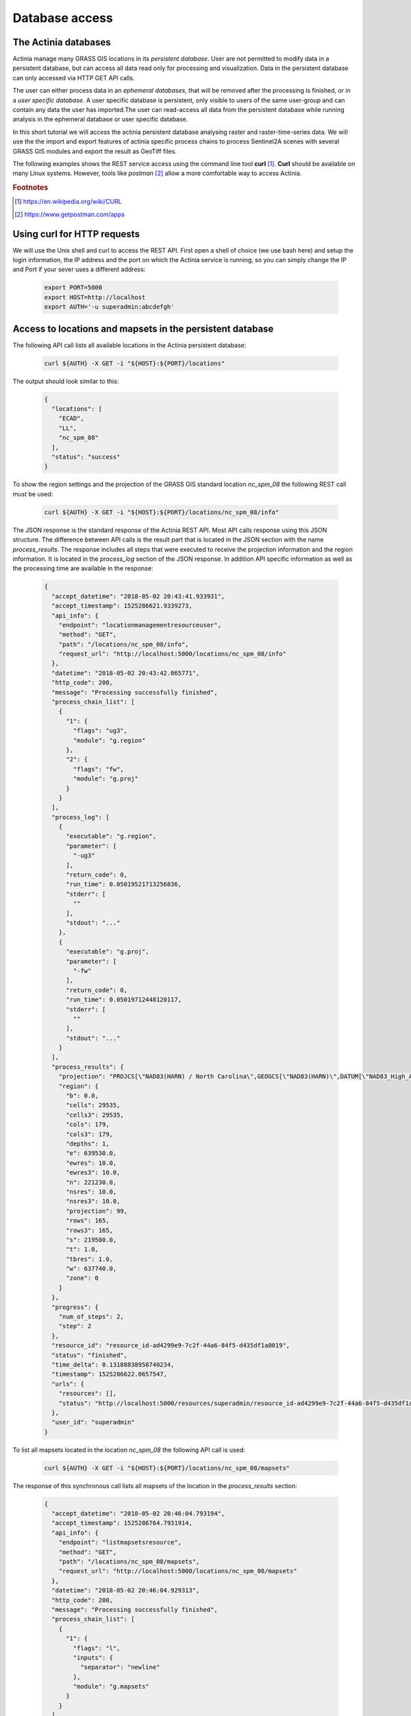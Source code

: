 Database access
===============

The Actinia databases
---------------------

Actinia manage many GRASS GIS locations in its *persistent database*.
User are not permitted to modify data in a persistent database, but can access all data
read only for processing and visualization. Data in the persistent database can only accessed
via HTTP GET API calls.

The user can either process data in an *ephemeral databases*, that will be removed after
the processing is finished, or in a *user specific database*. A user specific database is persistent,
only visible to users of the same user-group and can contain any data the user
has imported.The user can read-access all data from the persistent database
while running analysis in the ephemeral database or user specific database.


In this short tutorial we will access the actinia persistent database analysing
raster and raster-time-series data.  We will use the the import and export features of actinia
specific process chains to process Sentinel2A scenes with several GRASS GIS modules and
export the result as GeoTiff files.

The following examples shows the REST service access using the command line tool **curl** [#curl]_.
**Curl** should be available on many Linux systems.
However, tools like *postman* [#post]_ allow a more comfortable way to access
Actinia.

.. rubric:: Footnotes

.. [#curl] https://en.wikipedia.org/wiki/CURL
.. [#post] https://www.getpostman.com/apps

Using curl for HTTP requests
----------------------------

We will use the Unix shell and curl to access the REST API.
First open a shell of choice (we use bash here) and setup the login information,
the IP address and the port on which the Actinia service is running,
so you can simply change the IP and Port if your sever uses a different
address:

    .. code-block:: bash

        export PORT=5000
        export HOST=http://localhost
        export AUTH='-u superadmin:abcdefgh'

Access to locations and mapsets in the persistent database
----------------------------------------------------------

The following API call lists all available locations in the Actinia persistent database:

   .. code-block:: bash

      curl ${AUTH} -X GET -i "${HOST}:${PORT}/locations"

The output should look similar to this:

    .. code-block:: json

        {
          "locations": [
            "ECAD",
            "LL",
            "nc_spm_08"
          ],
          "status": "success"
        }

To show the region settings and the projection of the GRASS GIS standard location
*nc_spm_08* the following REST call must be used:

   .. code-block:: bash

        curl ${AUTH} -X GET -i "${HOST}:${PORT}/locations/nc_spm_08/info"

   ..

The JSON response is the standard response of the Actinia REST API. Most API calls
response using this JSON structure. The difference between API calls is the result part that
is located in the JSON section with the name *process_results*.
The response includes all steps that were executed
to receive the projection information and the region information. It is located in
the *process_log* section of the JSON response. In addition API specific
information as well as the processing time are available in the response:

   .. code-block:: json

        {
          "accept_datetime": "2018-05-02 20:43:41.933931",
          "accept_timestamp": 1525286621.9339273,
          "api_info": {
            "endpoint": "locationmanagementresourceuser",
            "method": "GET",
            "path": "/locations/nc_spm_08/info",
            "request_url": "http://localhost:5000/locations/nc_spm_08/info"
          },
          "datetime": "2018-05-02 20:43:42.065771",
          "http_code": 200,
          "message": "Processing successfully finished",
          "process_chain_list": [
            {
              "1": {
                "flags": "ug3",
                "module": "g.region"
              },
              "2": {
                "flags": "fw",
                "module": "g.proj"
              }
            }
          ],
          "process_log": [
            {
              "executable": "g.region",
              "parameter": [
                "-ug3"
              ],
              "return_code": 0,
              "run_time": 0.05019521713256836,
              "stderr": [
                ""
              ],
              "stdout": "..."
            },
            {
              "executable": "g.proj",
              "parameter": [
                "-fw"
              ],
              "return_code": 0,
              "run_time": 0.05019712448120117,
              "stderr": [
                ""
              ],
              "stdout": "..."
            }
          ],
          "process_results": {
            "projection": "PROJCS[\"NAD83(HARN) / North Carolina\",GEOGCS[\"NAD83(HARN)\",DATUM[\"NAD83_High_Accuracy_Reference_Network\",SPHEROID[\"GRS 1980\",6378137,298.257222101,AUTHORITY[\"EPSG\",\"7019\"]],TOWGS84[0,0,0,0,0,0,0],AUTHORITY[\"EPSG\",\"6152\"]],PRIMEM[\"Greenwich\",0,AUTHORITY[\"EPSG\",\"8901\"]],UNIT[\"degree\",0.0174532925199433,AUTHORITY[\"EPSG\",\"9122\"]],AUTHORITY[\"EPSG\",\"4152\"]],PROJECTION[\"Lambert_Conformal_Conic_2SP\"],PARAMETER[\"standard_parallel_1\",36.16666666666666],PARAMETER[\"standard_parallel_2\",34.33333333333334],PARAMETER[\"latitude_of_origin\",33.75],PARAMETER[\"central_meridian\",-79],PARAMETER[\"false_easting\",609601.22],PARAMETER[\"false_northing\",0],UNIT[\"metre\",1,AUTHORITY[\"EPSG\",\"9001\"]],AXIS[\"X\",EAST],AXIS[\"Y\",NORTH],AUTHORITY[\"EPSG\",\"3358\"]]\n",
            "region": {
              "b": 0.0,
              "cells": 29535,
              "cells3": 29535,
              "cols": 179,
              "cols3": 179,
              "depths": 1,
              "e": 639530.0,
              "ewres": 10.0,
              "ewres3": 10.0,
              "n": 221230.0,
              "nsres": 10.0,
              "nsres3": 10.0,
              "projection": 99,
              "rows": 165,
              "rows3": 165,
              "s": 219580.0,
              "t": 1.0,
              "tbres": 1.0,
              "w": 637740.0,
              "zone": 0
            }
          },
          "progress": {
            "num_of_steps": 2,
            "step": 2
          },
          "resource_id": "resource_id-ad4299e9-7c2f-44a6-84f5-d435df1a0019",
          "status": "finished",
          "time_delta": 0.13188838958740234,
          "timestamp": 1525286622.0657547,
          "urls": {
            "resources": [],
            "status": "http://localhost:5000/resources/superadmin/resource_id-ad4299e9-7c2f-44a6-84f5-d435df1a0019"
          },
          "user_id": "superadmin"
        }


   ..

To list all mapsets located in the location *nc_spm_08* the following API call is used:

   .. code-block:: bash

      curl ${AUTH} -X GET -i "${HOST}:${PORT}/locations/nc_spm_08/mapsets"

   ..

The response of this synchronous call lists all mapsets of the location in the *process_results* section:

   .. code-block:: json

        {
          "accept_datetime": "2018-05-02 20:46:04.793194",
          "accept_timestamp": 1525286764.7931914,
          "api_info": {
            "endpoint": "listmapsetsresource",
            "method": "GET",
            "path": "/locations/nc_spm_08/mapsets",
            "request_url": "http://localhost:5000/locations/nc_spm_08/mapsets"
          },
          "datetime": "2018-05-02 20:46:04.929313",
          "http_code": 200,
          "message": "Processing successfully finished",
          "process_chain_list": [
            {
              "1": {
                "flags": "l",
                "inputs": {
                  "separator": "newline"
                },
                "module": "g.mapsets"
              }
            }
          ],
          "process_log": [
            {
              "executable": "g.mapsets",
              "parameter": [
                "separator=newline",
                "-l"
              ],
              "return_code": 0,
              "run_time": 0.05016946792602539,
              "stderr": [
                "Available mapsets:",
                ""
              ],
              "stdout": "PERMANENT\nSource_A\nSource_B\nTarget\nlandsat\nraster_test_mapset\nuser1\n"
            }
          ],
          "process_results": [
            "PERMANENT",
            "landsat",
            "user1"
          ],
          "progress": {
            "num_of_steps": 1,
            "step": 1
          },
          "resource_id": "resource_id-1bfde762-1c29-48d7-b516-617246185d30",
          "status": "finished",
          "time_delta": 0.13616585731506348,
          "timestamp": 1525286764.9292982,
          "urls": {
            "resources": [],
            "status": "http://localhost:5000/resources/superadmin/resource_id-1bfde762-1c29-48d7-b516-617246185d30"
          },
          "user_id": "superadmin"
        }

   ..

Use the following API call shows all information about the mapset *PERMANENT*:

   .. code-block:: bash

      curl ${AUTH} -X GET -i "${HOST}:${PORT}/locations/nc_spm_08/mapsets/PERMANENT/info"

The response shows the region of the mapset and the projection of the location in the *process_results*
section:

   .. code-block:: json

        {
          "accept_datetime": "2018-05-02 20:48:11.349668",
          "accept_timestamp": 1525286891.349665,
          "api_info": {
            "endpoint": "mapsetmanagementresourceuser",
            "method": "GET",
            "path": "/locations/nc_spm_08/mapsets/PERMANENT/info",
            "request_url": "http://localhost:5000/locations/nc_spm_08/mapsets/PERMANENT/info"
          },
          "datetime": "2018-05-02 20:48:11.509428",
          "http_code": 200,
          "message": "Processing successfully finished",
          "process_chain_list": [
            {
              "1": {
                "flags": "ug3",
                "module": "g.region"
              },
              "2": {
                "flags": "fw",
                "module": "g.proj"
              }
            }
          ],
          "process_log": [
            {
              "executable": "g.region",
              "parameter": [
                "-ug3"
              ],
              "return_code": 0,
              "run_time": 0.05018758773803711,
              "stderr": [
                ""
              ],
              "stdout": "..."
            },
            {
              "executable": "g.proj",
              "parameter": [
                "-fw"
              ],
              "return_code": 0,
              "run_time": 0.050147294998168945,
              "stderr": [
                ""
              ],
              "stdout": "..."
            }
          ],
          "process_results": {
            "projection": "PROJCS[\"NAD83(HARN) / North Carolina\",GEOGCS[\"NAD83(HARN)\",DATUM[\"NAD83_High_Accuracy_Reference_Network\",SPHEROID[\"GRS 1980\",6378137,298.257222101,AUTHORITY[\"EPSG\",\"7019\"]],TOWGS84[0,0,0,0,0,0,0],AUTHORITY[\"EPSG\",\"6152\"]],PRIMEM[\"Greenwich\",0,AUTHORITY[\"EPSG\",\"8901\"]],UNIT[\"degree\",0.0174532925199433,AUTHORITY[\"EPSG\",\"9122\"]],AUTHORITY[\"EPSG\",\"4152\"]],PROJECTION[\"Lambert_Conformal_Conic_2SP\"],PARAMETER[\"standard_parallel_1\",36.16666666666666],PARAMETER[\"standard_parallel_2\",34.33333333333334],PARAMETER[\"latitude_of_origin\",33.75],PARAMETER[\"central_meridian\",-79],PARAMETER[\"false_easting\",609601.22],PARAMETER[\"false_northing\",0],UNIT[\"metre\",1,AUTHORITY[\"EPSG\",\"9001\"]],AXIS[\"X\",EAST],AXIS[\"Y\",NORTH],AUTHORITY[\"EPSG\",\"3358\"]]\n",
            "region": {
              "b": 0.0,
              "cells": 29535,
              "cells3": 29535,
              "cols": 179,
              "cols3": 179,
              "depths": 1,
              "e": 639530.0,
              "ewres": 10.0,
              "ewres3": 10.0,
              "n": 221230.0,
              "nsres": 10.0,
              "nsres3": 10.0,
              "projection": 99,
              "rows": 165,
              "rows3": 165,
              "s": 219580.0,
              "t": 1.0,
              "tbres": 1.0,
              "w": 637740.0,
              "zone": 0
            }
          },
          "progress": {
            "num_of_steps": 2,
            "step": 2
          },
          "resource_id": "resource_id-dd4a722b-312c-471c-a39f-23cc59c54027",
          "status": "finished",
          "time_delta": 0.1598050594329834,
          "timestamp": 1525286891.5094137,
          "urls": {
            "resources": [],
            "status": "http://localhost:5000/resources/superadmin/resource_id-dd4a722b-312c-471c-a39f-23cc59c54027"
          },
          "user_id": "superadmin"
        }

   ..

Access to raster layers in the persistent database
--------------------------------------------------

The location ECAD contains yearly climate data (precipitation and temperatur) of Europe
for 60 years. We list all raster layers of the location ECAD in mapset *PERMANENT*:

   .. code-block:: bash

      curl ${AUTH} -X GET -i "${HOST}:${PORT}/locations/ECAD/mapsets/PERMANENT/raster_layers"

The response list all raster layers of the mapset in the *process_results* section:

   .. code-block:: json

        {
          "accept_datetime": "2018-05-02 20:49:48.835417",
          "accept_timestamp": 1525286988.8354142,
          "api_info": {
            "endpoint": "rasterlayersresource",
            "method": "GET",
            "path": "/locations/ECAD/mapsets/PERMANENT/raster_layers",
            "request_url": "http://localhost:5000/locations/ECAD/mapsets/PERMANENT/raster_layers"
          },
          "datetime": "2018-05-02 20:49:48.947005",
          "http_code": 200,
          "message": "Processing successfully finished",
          "process_chain_list": [
            {
              "1": {
                "inputs": {
                  "mapset": "PERMANENT",
                  "type": "raster"
                },
                "module": "g.list"
              }
            }
          ],
          "process_log": [
            {
              "executable": "g.list",
              "parameter": [
                "type=raster",
                "mapset=PERMANENT"
              ],
              "return_code": 0,
              "run_time": 0.05018734931945801,
              "stderr": [
                ""
              ],
              "stdout": "..."
            }
          ],
          "process_results": [
            "precipitation_yearly_mm_0",
            "precipitation_yearly_mm_1",
            "precipitation_yearly_mm_10",
            "precipitation_yearly_mm_11",
            "precipitation_yearly_mm_12",
            "precipitation_yearly_mm_13",
            "precipitation_yearly_mm_14",
            "precipitation_yearly_mm_15",
            "precipitation_yearly_mm_16",
            "precipitation_yearly_mm_17",
            "precipitation_yearly_mm_18",
            "precipitation_yearly_mm_19",
            "precipitation_yearly_mm_2",
            "precipitation_yearly_mm_20",
            "precipitation_yearly_mm_21",
            "precipitation_yearly_mm_22",
            "precipitation_yearly_mm_23",
            "precipitation_yearly_mm_24",
            "precipitation_yearly_mm_25",
            "precipitation_yearly_mm_26",
            "precipitation_yearly_mm_27",
            "precipitation_yearly_mm_28",
            "precipitation_yearly_mm_29",
            "precipitation_yearly_mm_3",
            "precipitation_yearly_mm_30",
            "precipitation_yearly_mm_31",
            "precipitation_yearly_mm_32",
            "precipitation_yearly_mm_33",
            "precipitation_yearly_mm_34",
            "precipitation_yearly_mm_35",
            "precipitation_yearly_mm_36",
            "precipitation_yearly_mm_37",
            "precipitation_yearly_mm_38",
            "precipitation_yearly_mm_39",
            "precipitation_yearly_mm_4",
            "precipitation_yearly_mm_40",
            "precipitation_yearly_mm_41",
            "precipitation_yearly_mm_42",
            "precipitation_yearly_mm_43",
            "precipitation_yearly_mm_44",
            "precipitation_yearly_mm_45",
            "precipitation_yearly_mm_46",
            "precipitation_yearly_mm_47",
            "precipitation_yearly_mm_48",
            "precipitation_yearly_mm_49",
            "precipitation_yearly_mm_5",
            "precipitation_yearly_mm_50",
            "precipitation_yearly_mm_51",
            "precipitation_yearly_mm_52",
            "precipitation_yearly_mm_53",
            "precipitation_yearly_mm_54",
            "precipitation_yearly_mm_55",
            "precipitation_yearly_mm_56",
            "precipitation_yearly_mm_57",
            "precipitation_yearly_mm_58",
            "precipitation_yearly_mm_59",
            "precipitation_yearly_mm_6",
            "precipitation_yearly_mm_60",
            "precipitation_yearly_mm_61",
            "precipitation_yearly_mm_62",
            "precipitation_yearly_mm_7",
            "precipitation_yearly_mm_8",
            "precipitation_yearly_mm_9",
            "temperature_mean_yearly_celsius_0",
            "temperature_mean_yearly_celsius_1",
            "temperature_mean_yearly_celsius_10",
            "temperature_mean_yearly_celsius_11",
            "temperature_mean_yearly_celsius_12",
            "temperature_mean_yearly_celsius_13",
            "temperature_mean_yearly_celsius_14",
            "temperature_mean_yearly_celsius_15",
            "temperature_mean_yearly_celsius_16",
            "temperature_mean_yearly_celsius_17",
            "temperature_mean_yearly_celsius_18",
            "temperature_mean_yearly_celsius_19",
            "temperature_mean_yearly_celsius_2",
            "temperature_mean_yearly_celsius_20",
            "temperature_mean_yearly_celsius_21",
            "temperature_mean_yearly_celsius_22",
            "temperature_mean_yearly_celsius_23",
            "temperature_mean_yearly_celsius_24",
            "temperature_mean_yearly_celsius_25",
            "temperature_mean_yearly_celsius_26",
            "temperature_mean_yearly_celsius_27",
            "temperature_mean_yearly_celsius_28",
            "temperature_mean_yearly_celsius_29",
            "temperature_mean_yearly_celsius_3",
            "temperature_mean_yearly_celsius_30",
            "temperature_mean_yearly_celsius_31",
            "temperature_mean_yearly_celsius_32",
            "temperature_mean_yearly_celsius_33",
            "temperature_mean_yearly_celsius_34",
            "temperature_mean_yearly_celsius_35",
            "temperature_mean_yearly_celsius_36",
            "temperature_mean_yearly_celsius_37",
            "temperature_mean_yearly_celsius_38",
            "temperature_mean_yearly_celsius_39",
            "temperature_mean_yearly_celsius_4",
            "temperature_mean_yearly_celsius_40",
            "temperature_mean_yearly_celsius_41",
            "temperature_mean_yearly_celsius_42",
            "temperature_mean_yearly_celsius_43",
            "temperature_mean_yearly_celsius_44",
            "temperature_mean_yearly_celsius_45",
            "temperature_mean_yearly_celsius_46",
            "temperature_mean_yearly_celsius_47",
            "temperature_mean_yearly_celsius_48",
            "temperature_mean_yearly_celsius_49",
            "temperature_mean_yearly_celsius_5",
            "temperature_mean_yearly_celsius_50",
            "temperature_mean_yearly_celsius_51",
            "temperature_mean_yearly_celsius_52",
            "temperature_mean_yearly_celsius_53",
            "temperature_mean_yearly_celsius_54",
            "temperature_mean_yearly_celsius_55",
            "temperature_mean_yearly_celsius_56",
            "temperature_mean_yearly_celsius_57",
            "temperature_mean_yearly_celsius_58",
            "temperature_mean_yearly_celsius_59",
            "temperature_mean_yearly_celsius_6",
            "temperature_mean_yearly_celsius_60",
            "temperature_mean_yearly_celsius_61",
            "temperature_mean_yearly_celsius_62",
            "temperature_mean_yearly_celsius_7",
            "temperature_mean_yearly_celsius_8",
            "temperature_mean_yearly_celsius_9"
          ],
          "progress": {
            "num_of_steps": 1,
            "step": 1
          },
          "resource_id": "resource_id-2d0cd22e-3db6-45b7-9069-d1347d2a8bf5",
          "status": "finished",
          "time_delta": 0.1116323471069336,
          "timestamp": 1525286988.9469898,
          "urls": {
            "resources": [],
            "status": "http://localhost:5000/resources/superadmin/resource_id-2d0cd22e-3db6-45b7-9069-d1347d2a8bf5"
          },
          "user_id": "superadmin"
        }

   ..

Show info about the raster layer *temperature_mean_yearly_celsius_60*:

   .. code-block:: bash

      curl ${AUTH} -X GET -i "${HOST}:${PORT}/locations/ECAD/mapsets/PERMANENT/raster_layers/temperature_mean_yearly_celsius_60"

The response list information about the raster layer *temperature_mean_yearly_celsius_60*
in the *process_results* section:

   .. code-block:: json

        {
          "accept_datetime": "2018-05-02 20:52:58.445026",
          "accept_timestamp": 1525287178.4450228,
          "api_info": {
            "endpoint": "rasterlayerresource",
            "method": "GET",
            "path": "/locations/ECAD/mapsets/PERMANENT/raster_layers/temperature_mean_yearly_celsius_60",
            "request_url": "http://localhost:5000/locations/ECAD/mapsets/PERMANENT/raster_layers/temperature_mean_yearly_celsius_60"
          },
          "datetime": "2018-05-02 20:52:58.543142",
          "http_code": 200,
          "message": "Processing successfully finished",
          "process_chain_list": [
            {
              "1": {
                "flags": "gre",
                "inputs": {
                  "map": "temperature_mean_yearly_celsius_60@PERMANENT"
                },
                "module": "r.info"
              }
            }
          ],
          "process_log": [
            {
              "executable": "r.info",
              "parameter": [
                "map=temperature_mean_yearly_celsius_60@PERMANENT",
                "-gre"
              ],
              "return_code": 0,
              "run_time": 0.050164222717285156,
              "stderr": [
                ""
              ],
              "stdout": "..."
            }
          ],
          "process_results": {
            "cells": "93264",
            "cols": "464",
            "comments": "\"r.in.gdal --overwrite input=\"temperature_mean_yearly_celsius_60.tif\"\\ output=\"temperature_mean_yearly_celsius_60\" memory=300 offset=0 num\\_digits=0\"",
            "creator": "\"soeren\"",
            "database": "/home/soeren/actinia/workspace/temp_db/gisdbase_31ab9ca7e3234d7389d2d6f1f53a73ff",
            "datatype": "DCELL",
            "date": "\"Fri Dec 29 15:58:10 2017\"",
            "description": "\"generated by r.in.gdal\"",
            "east": "75.5",
            "ewres": "0.25",
            "location": "ECAD",
            "map": "temperature_mean_yearly_celsius_60",
            "mapset": "PERMANENT",
            "max": "29.406963562753",
            "min": "-16.208384568171",
            "ncats": "0",
            "north": "75.5",
            "nsres": "0.25",
            "rows": "201",
            "source1": "\"\"",
            "source2": "\"\"",
            "south": "25.25",
            "timestamp": "\"1 Jan 2010 00:00:00 / 1 Jan 2011 00:00:00\"",
            "title": "\"temperature_mean_yearly_celsius_60\"",
            "units": "\"none\"",
            "vdatum": "\"none\"",
            "west": "-40.5"
          },
          "progress": {
            "num_of_steps": 1,
            "step": 1
          },
          "resource_id": "resource_id-e8d1d67d-25ed-4218-a16f-4e96a465fa80",
          "status": "finished",
          "time_delta": 0.0981595516204834,
          "timestamp": 1525287178.5431273,
          "urls": {
            "resources": [],
            "status": "http://localhost:5000/resources/superadmin/resource_id-e8d1d67d-25ed-4218-a16f-4e96a465fa80"
          },
          "user_id": "superadmin"
        }



Access to raster time-series in the persistent database
-------------------------------------------------------

Actinia supports the analysis of time-series data based on the temporal framework of GRASS GIS [#tgrass]_, [#tframew]_.
A time-series datatype is located in location *ECAD* with mapsets *PERMANENT*.
The time-series datatype is called space-time raster dataset (strds) and represents a time-stamped
series of yearly temperature and precipitation data for Europe.

.. rubric:: Footnotes

.. [#tgrass] http://www.sciencedirect.com/science/article/pii/S136481521300282X
.. [#tframew] http://www.tandfonline.com/doi/abs/10.1080/13658816.2017.1306862?journalCode=tgis20

We list all strds with the following API call:

   .. code-block:: bash

      curl ${AUTH} -X GET -i "${HOST}:${PORT}/locations/ECAD/mapsets/PERMANENT/strds"

We receive two strds in the *process_results* section of the JSON response:

   .. code-block:: json

        {
          "accept_datetime": "2018-05-02 20:56:30.077592",
          "accept_timestamp": 1525287390.0775914,
          "api_info": {
            "endpoint": "liststrdsresource",
            "method": "GET",
            "path": "/locations/ECAD/mapsets/PERMANENT/strds",
            "request_url": "http://localhost:5000/locations/ECAD/mapsets/PERMANENT/strds"
          },
          "datetime": "2018-05-02 20:56:30.626030",
          "http_code": 200,
          "message": "Processing successfully finished",
          "process_chain_list": [
            {
              "1": {
                "inputs": {
                  "column": "name",
                  "type": "strds",
                  "where": "mapset='PERMANENT'"
                },
                "module": "t.list"
              }
            }
          ],
          "process_log": [
            {
              "executable": "t.list",
              "parameter": [
                "column=name",
                "type=strds",
                "where=mapset='PERMANENT'"
              ],
              "return_code": 0,
              "run_time": 0.5021917819976807,
              "stderr": [
                "----------------------------------------------",
                "Space time raster datasets with absolute time available in mapset <PERMANENT>:",
                ""
              ],
              "stdout": "precipitation_1950_2013_yearly_mm\ntemperature_mean_1950_2013_yearly_celsius\n"
            }
          ],
          "process_results": [
            "precipitation_1950_2013_yearly_mm",
            "temperature_mean_1950_2013_yearly_celsius"
          ],
          "progress": {
            "num_of_steps": 1,
            "step": 1
          },
          "resource_id": "resource_id-4461257e-b5d7-4fc8-9763-99a2e3b00ed1",
          "status": "finished",
          "time_delta": 0.548475980758667,
          "timestamp": 1525287390.6260166,
          "urls": {
            "resources": [],
            "status": "http://localhost:5000/resources/superadmin/resource_id-4461257e-b5d7-4fc8-9763-99a2e3b00ed1"
          },
          "user_id": "superadmin"
        }

Use the following API call to receive information about the strds *temperature_mean_1950_2013_yearly_celsius*.

   .. code-block:: bash

      curl ${AUTH} -X GET -i "${HOST}:${PORT}/locations/ECAD/mapsets/PERMANENT/strds/temperature_mean_1950_2013_yearly_celsius"

All relevant information about strds *temperature_mean_1950_2013_yearly_celsius* is located in
the *process_results* section of the JSON response:

   .. code-block:: json

        {
          "accept_datetime": "2018-05-02 20:57:27.039624",
          "accept_timestamp": 1525287447.0396235,
          "api_info": {
            "endpoint": "strdsmanagementresource",
            "method": "GET",
            "path": "/locations/ECAD/mapsets/PERMANENT/strds/temperature_mean_1950_2013_yearly_celsius",
            "request_url": "http://localhost:5000/locations/ECAD/mapsets/PERMANENT/strds/temperature_mean_1950_2013_yearly_celsius"
          },
          "datetime": "2018-05-02 20:57:27.492341",
          "http_code": 200,
          "message": "Information gathering for STRDS <temperature_mean_1950_2013_yearly_celsius> successful",
          "process_chain_list": [
            {
              "1": {
                "flags": "g",
                "inputs": {
                  "input": "temperature_mean_1950_2013_yearly_celsius",
                  "type": "strds"
                },
                "module": "t.info"
              }
            }
          ],
          "process_log": [
            {
              "executable": "t.info",
              "parameter": [
                "type=strds",
                "input=temperature_mean_1950_2013_yearly_celsius",
                "-g"
              ],
              "return_code": 0,
              "run_time": 0.4009056091308594,
              "stderr": [
                ""
              ],
              "stdout": "..."
            }
          ],
          "process_results": {
            "aggregation_type": "None",
            "bottom": "0.0",
            "creation_time": "2017-12-29 15:58:06.446519",
            "creator": "soeren",
            "east": "75.5",
            "end_time": "2013-01-01 00:00:00",
            "ewres_max": "0.25",
            "ewres_min": "0.25",
            "granularity": "1 year",
            "id": "temperature_mean_1950_2013_yearly_celsius@PERMANENT",
            "map_time": "interval",
            "mapset": "PERMANENT",
            "max_max": "31.193529",
            "max_min": "19.189924",
            "min_max": "-6.724322",
            "min_min": "-21.672401",
            "modification_time": "2017-12-29 15:58:10.919466",
            "name": "temperature_mean_1950_2013_yearly_celsius",
            "north": "75.5",
            "nsres_max": "0.25",
            "nsres_min": "0.25",
            "number_of_maps": "63",
            "raster_register": "raster_map_register_522689142dfe42cbab0721934d66dac3",
            "semantic_type": "mean",
            "south": "25.25",
            "start_time": "1950-01-01 00:00:00",
            "temporal_type": "absolute",
            "top": "0.0",
            "west": "-40.5"
          },
          "progress": {
            "num_of_steps": 1,
            "step": 1
          },
          "resource_id": "resource_id-c01ff6e7-38cd-41ad-9de1-6f034fa71202",
          "status": "finished",
          "time_delta": 0.4527604579925537,
          "timestamp": 1525287447.4923265,
          "urls": {
            "resources": [],
            "status": "http://localhost:5000/resources/superadmin/resource_id-c01ff6e7-38cd-41ad-9de1-6f034fa71202"
          },
          "user_id": "superadmin"
        }


List all raster layers that are registered in the strds *temperature_mean_1950_2013_yearly_celsius* with time-stamps:

   .. code-block:: bash

      curl ${AUTH} -X GET -i "${HOST}:${PORT}/locations/ECAD/mapsets/PERMANENT/strds/temperature_mean_1950_2013_yearly_celsius/raster_layers"

A list of about 60 raster layers with minimum, maximum values, time-stamps and spatial extent will be located in the
*process_results* section of the JSON response:

   .. code-block:: json

        {
          "accept_datetime": "2018-05-02 20:59:09.165859",
          "accept_timestamp": 1525287549.1658578,
          "api_info": {
            "endpoint": "strdsrastermanagement",
            "method": "GET",
            "path": "/locations/ECAD/mapsets/PERMANENT/strds/temperature_mean_1950_2013_yearly_celsius/raster_layers",
            "request_url": "http://localhost:5000/locations/ECAD/mapsets/PERMANENT/strds/temperature_mean_1950_2013_yearly_celsius/raster_layers"
          },
          "datetime": "2018-05-02 20:59:09.659853",
          "http_code": 200,
          "message": "Processing successfully finished",
          "process_chain_list": [
            {
              "1": {
                "flags": "u",
                "inputs": {
                  "columns": "id,start_time,end_time,north,south,east,west,min,max,rows,cols",
                  "input": "temperature_mean_1950_2013_yearly_celsius@PERMANENT",
                  "separator": "|"
                },
                "module": "t.rast.list",
                "outputs": {
                  "output": {
                    "name": "/home/soeren/actinia/workspace/temp_db/gisdbase_54755874286e486da89f208c3e8b3ac8/.tmp/tmpfuj3lrrz"
                  }
                }
              }
            }
          ],
          "process_log": [
            {
              "executable": "t.rast.list",
              "parameter": [
                "separator=|",
                "columns=id,start_time,end_time,north,south,east,west,min,max,rows,cols",
                "input=temperature_mean_1950_2013_yearly_celsius@PERMANENT",
                "output=/home/soeren/actinia/workspace/temp_db/gisdbase_54755874286e486da89f208c3e8b3ac8/.tmp/tmpfuj3lrrz",
                "-u"
              ],
              "return_code": 0,
              "run_time": 0.40091514587402344,
              "stderr": [
                ""
              ],
              "stdout": ""
            }
          ],
          "process_results": [
            {
              "cols": "201",
              "east": "75.5",
              "end_time": "1951-01-01 00:00:00",
              "id": "temperature_mean_yearly_celsius_0@PERMANENT",
              "max": "20.893369",
              "min": "-7.705292",
              "north": "75.5",
              "rows": "464",
              "south": "25.25",
              "start_time": "1950-01-01 00:00:00",
              "west": "-40.5"
            },
            {
              "cols": "201",
              "east": "75.5",
              "end_time": "1952-01-01 00:00:00",
              "id": "temperature_mean_yearly_celsius_1@PERMANENT",
              "max": "19.189924",
              "min": "-7.90164",
              "north": "75.5",
              "rows": "464",
              "south": "25.25",
              "start_time": "1951-01-01 00:00:00",
              "west": "-40.5"
            },
            {
              "cols": "201",
              "east": "75.5",
              "end_time": "1953-01-01 00:00:00",
              "id": "temperature_mean_yearly_celsius_2@PERMANENT",
              "max": "19.709069",
              "min": "-9.244687",
              "north": "75.5",
              "rows": "464",
              "south": "25.25",
              "start_time": "1952-01-01 00:00:00",
              "west": "-40.5"
            },
            {
              "cols": "201",
              "east": "75.5",
              "end_time": "1954-01-01 00:00:00",
              "id": "temperature_mean_yearly_celsius_3@PERMANENT",
              "max": "20.833794",
              "min": "-7.287986",
              "north": "75.5",
              "rows": "464",
              "south": "25.25",
              "start_time": "1953-01-01 00:00:00",
              "west": "-40.5"
            },
            {
              "cols": "201",
              "east": "75.5",
              "end_time": "1955-01-01 00:00:00",
              "id": "temperature_mean_yearly_celsius_4@PERMANENT",
              "max": "20.471126",
              "min": "-6.724322",
              "north": "75.5",
              "rows": "464",
              "south": "25.25",
              "start_time": "1954-01-01 00:00:00",
              "west": "-40.5"
            },
            {
              "cols": "201",
              "east": "75.5",
              "end_time": "2013-01-01 00:00:00",
              "id": "temperature_mean_yearly_celsius_62@PERMANENT",
              "max": "28.581454",
              "min": "-18.443574",
              "north": "75.5",
              "rows": "464",
              "south": "25.25",
              "start_time": "2012-01-01 00:00:00",
              "west": "-40.5"
            }
          ],
          "progress": {
            "num_of_steps": 1,
            "step": 1
          },
          "resource_id": "resource_id-4ff32404-cb0e-4085-9055-046bddcb9e2f",
          "status": "finished",
          "time_delta": 0.49403834342956543,
          "timestamp": 1525287549.6598372,
          "urls": {
            "resources": [],
            "status": "http://localhost:5000/resources/superadmin/resource_id-4ff32404-cb0e-4085-9055-046bddcb9e2f"
          },
          "user_id": "superadmin"
        }
